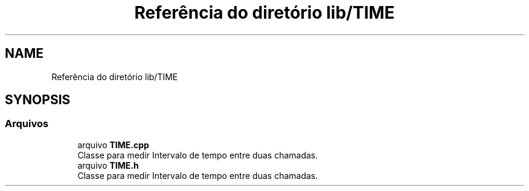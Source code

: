 .TH "Referência do diretório lib/TIME" 3 "Sexta, 17 de Setembro de 2021" "Quadrirrotor" \" -*- nroff -*-
.ad l
.nh
.SH NAME
Referência do diretório lib/TIME
.SH SYNOPSIS
.br
.PP
.SS "Arquivos"

.in +1c
.ti -1c
.RI "arquivo \fBTIME\&.cpp\fP"
.br
.RI "Classe para medir Intervalo de tempo entre duas chamadas\&. "
.ti -1c
.RI "arquivo \fBTIME\&.h\fP"
.br
.RI "Classe para medir Intervalo de tempo entre duas chamadas\&. "
.in -1c

